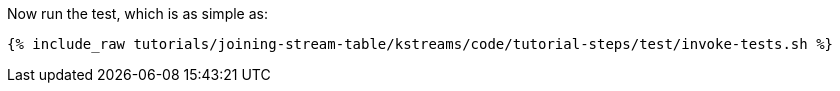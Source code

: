 Now run the test, which is as simple as:

+++++
<pre class="snippet"><code class="shell">{% include_raw tutorials/joining-stream-table/kstreams/code/tutorial-steps/test/invoke-tests.sh %}</code></pre>
+++++